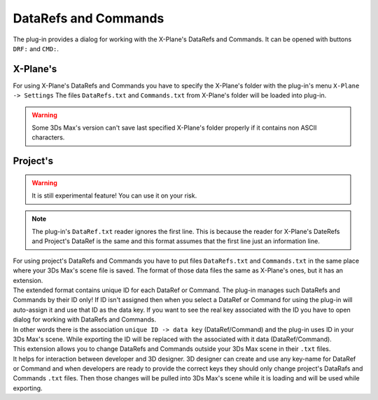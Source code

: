 
DataRefs and Commands
========================

The plug-in provides a dialog for working with the X-Plane's DataRefs and Commands.
It can be opened with buttons ``DRF:`` and ``CMD:``.

X-Plane's 
-----------------

For using X-Plane's DataRefs and Commands you have to specify the X-Plane's folder with the plug-in's menu ``X-Plane -> Settings``
The files ``DataRefs.txt`` and ``Commands.txt`` from X-Plane's folder will be loaded into plug-in.

.. warning::
    Some 3Ds Max's version can't save last specified X-Plane's folder properly if it contains non ASCII characters.

Project's
-----------------

.. warning::
    It is still experimental feature! You can use it on your risk.

.. note::
    The plug-in's ``DataRef.txt`` reader ignores the first line. This is because the reader for X-Plane's DateRefs and Project's DataRef is the same and this format assumes that the first line just an information line.
    
| For using project's DataRefs and Commands you have to put files ``DataRefs.txt`` and ``Commands.txt`` in the same place where your 3Ds Max's scene file is saved. The format of those data files the same as X-Plane's ones, but it has an extension.
| The extended format contains unique ID for each DataRef or Command. The plug-in manages such DataRefs and Commands by their ID only! If ID isn't assigned then when you select a DataRef or Command for using the plug-in will auto-assign it and use that ID as the data key. If you want to see the real key associated with the ID you have to open dialog for working with DataRefs and Commands.
| In other words there is the association ``unique ID -> data key`` (DataRef/Command) and the plug-in uses ID in your 3Ds Max's scene. While exporting the ID will be replaced with the associated with it data (DataRef/Command).

| This extension allows you to change DataRefs and Commands outside your 3Ds Max scene in their ``.txt`` files.
| It helps for interaction between developer and 3D designer. 3D designer can create and use any key-name for DataRef or Command and when developers are ready to provide the correct keys they should only change project's DataRafs and Commands ``.txt`` files. Then those changes will be pulled into 3Ds Max's scene while it is loading and will be used while exporting. 
